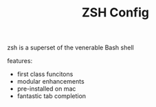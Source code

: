 #+TITLE: ZSH Config
zsh is a superset of the venerable Bash shell

features:
+ first class funcitons
+ modular enhancements
+ pre-installed on mac
+ fantastic tab completion
